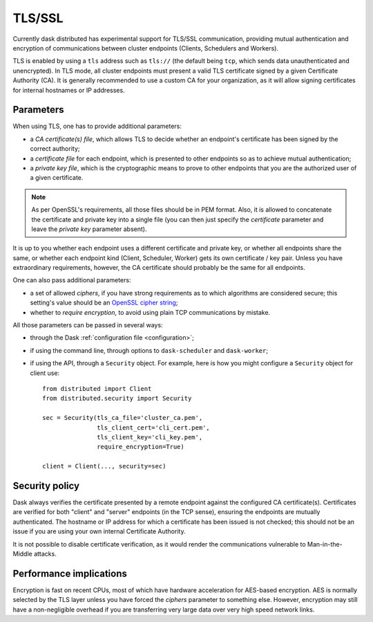 .. _tls:


TLS/SSL
=======

Currently dask distributed has experimental support for TLS/SSL communication,
providing mutual authentication and encryption of communications between cluster
endpoints (Clients, Schedulers and Workers).

TLS is enabled by using a ``tls`` address such as ``tls://`` (the default
being ``tcp``, which sends data unauthenticated and unencrypted).  In
TLS mode, all cluster endpoints must present a valid TLS certificate
signed by a given Certificate Authority (CA).  It is generally recommended
to use a custom CA for your organization, as it will allow signing
certificates for internal hostnames or IP addresses.


Parameters
----------

When using TLS, one has to provide additional parameters:

* a *CA certificate(s) file*, which allows TLS to decide whether an
  endpoint's certificate has been signed by the correct authority;
* a *certificate file* for each endpoint, which is presented to other
  endpoints so as to achieve mutual authentication;
* a *private key file*, which is the cryptographic means to prove to
  other endpoints that you are the authorized user of a given certificate.

.. note::
   As per OpenSSL's requirements, all those files should be in PEM format.
   Also, it is allowed to concatenate the certificate and private key into
   a single file (you can then just specify the *certificate* parameter and
   leave the *private key* parameter absent).

It is up to you whether each endpoint uses a different certificate and
private key, or whether all endpoints share the same, or whether each
endpoint kind (Client, Scheduler, Worker) gets its own certificate / key pair.
Unless you have extraordinary requirements, however, the CA certificate
should probably be the same for all endpoints.

One can also pass additional parameters:

* a set of allowed *ciphers*, if you have strong requirements as to which
  algorithms are considered secure;  this setting's value should be an
  `OpenSSL cipher string <https://www.openssl.org/docs/man1.1.0/apps/ciphers.html>`_;
* whether to *require encryption*, to avoid using plain TCP communications
  by mistake.

All those parameters can be passed in several ways:

* through the Dask :ref:`configuration file <configuration>`;
* if using the command line, through options to ``dask-scheduler`` and
  ``dask-worker``;
* if using the API, through a ``Security`` object.  For example, here is
  how you might configure a ``Security`` object for client use::

     from distributed import Client
     from distributed.security import Security

     sec = Security(tls_ca_file='cluster_ca.pem',
                    tls_client_cert='cli_cert.pem',
                    tls_client_key='cli_key.pem',
                    require_encryption=True)

     client = Client(..., security=sec)


Security policy
---------------

Dask always verifies the certificate presented by a remote endpoint
against the configured CA certificate(s).  Certificates are verified
for both "client" and "server" endpoints (in the TCP sense), ensuring
the endpoints are mutually authenticated.  The hostname or IP address for
which a certificate has been issued is not checked; this should not be an
issue if you are using your own internal Certificate Authority.

It is not possible to disable certificate verification, as it would render
the communications vulnerable to Man-in-the-Middle attacks.


Performance implications
------------------------

Encryption is fast on recent CPUs, most of which have hardware acceleration
for AES-based encryption.  AES is normally selected by the TLS layer
unless you have forced the *ciphers* parameter to something else.  However,
encryption may still have a non-negligible overhead if you are transferring
very large data over very high speed network links.

.. seealso::
   `A study of AES-NI acceleration <https://calomel.org/aesni_ssl_performance.html>`_
   shows recent x86 CPUs can AES-encrypt more than 1 GB per second
   on each CPU core.
